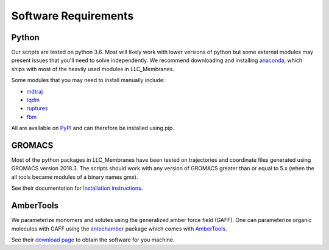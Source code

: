 .. _software-reqs:

Software Requirements
=====================

======
Python
======

Our scripts are tested on python 3.6. Most will likely work with lower versions
of python but some external modules may present issues that you'll need to
solve independently. We recommend downloading and installing `anaconda
<https://www.anaconda.com/>`_, which ships with most of the heavily used
modules in LLC_Membranes.

Some modules that you may need to install manually include:

* `mdtraj <http://mdtraj.org>`_
* `tqdm <https://tqdm.github.io/>`_
* `ruptures <http://ctruong.perso.math.cnrs.fr/ruptures-docs/build/html/index.html>`_
* `fbm <https://github.com/crflynn/fbm>`_

All are available on `PyPI <https://pypi.org>`_ and can therefore be installed using pip.

=======
GROMACS
=======

Most of the python packages in LLC_Membranes have been tested on trajectories
and coordinate files generated using GROMACS version 2018.3.  The scripts
should work with any version of GROMACS greater than or equal to 5.x (when the
all tools became modules of a binary names gmx).

See their documentation for `Installation instructions <http://http://manual.gromacs.org/documentation/2018.3/install-guide/index.html>`_.

==========
AmberTools
==========

We parameterize monomers and solutes using the generalized amber force field
(GAFF). One can parameterize organic molecules with GAFF using the `antechamber
<http://ambermd.org/antechamber/ac.html>`_ package which comes with `AmberTools
<http://ambermd.org/AmberTools.php>`_.

See their `download page <http://ambermd.org/GetAmber.php#ambertools>`_ to obtain 
the software for you machine.

